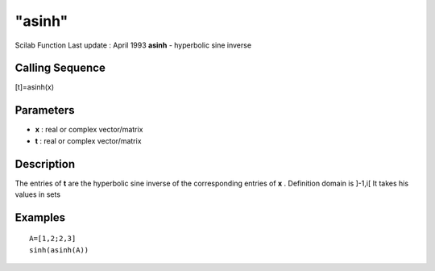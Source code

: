 ====
"asinh"
====

Scilab Function Last update : April 1993
**asinh** - hyperbolic sine inverse



Calling Sequence
~~~~~~~~~~~~~~~~

[t]=asinh(x)




Parameters
~~~~~~~~~~


+ **x** : real or complex vector/matrix
+ **t** : real or complex vector/matrix




Description
~~~~~~~~~~~

The entries of **t** are the hyperbolic sine inverse of the
corresponding entries of **x** . Definition domain is ]-1,i[ It takes
his values in sets



Examples
~~~~~~~~


::

    
    
    A=[1,2;2,3]
    sinh(asinh(A))
     
      




